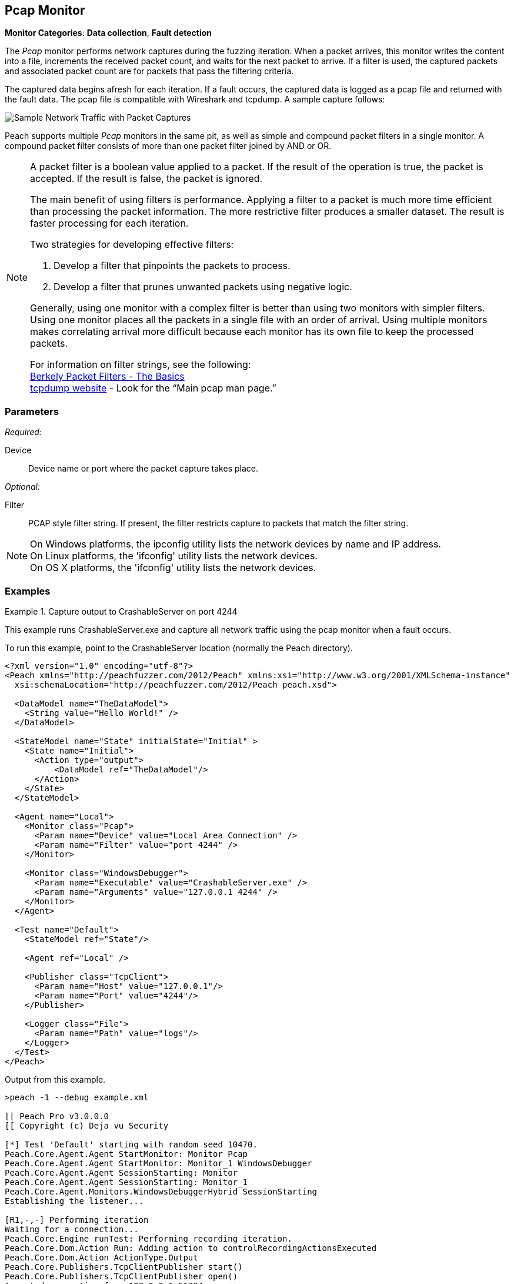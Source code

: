:images: ../images
<<<
[[Monitors_Pcap]]
== Pcap Monitor

*Monitor Categories*: *Data collection*, *Fault detection*

The _Pcap_ monitor performs network captures during the fuzzing iteration. When a packet 
arrives, this monitor writes the content into a file, increments the received packet count, 
and waits for the next packet to arrive. If a filter is used, the captured packets 
and associated packet count are for packets that pass the filtering criteria.

The captured data begins afresh for each iteration. If a fault occurs, the captured data is 
logged as a pcap file and returned with the fault data. The pcap file is compatible with 
Wireshark and tcpdump. A sample capture follows:

image::{images}/PacketCapture.PNG["Sample Network Traffic with Packet Captures", scalewidth="75%"]

Peach supports multiple _Pcap_ monitors in the same pit, as well as simple and 
compound packet filters in a single monitor. A compound packet filter consists of more than 
one packet filter joined by AND or OR. 

[NOTE]
==================================

A packet filter is a boolean value applied to a packet. If the result of the operation is 
true, the packet is accepted. If the result is false, the packet is ignored. 

The main benefit of using filters is performance. Applying a filter to a packet is much 
more time efficient than processing the packet information. The more restrictive filter 
produces a smaller dataset. The result is faster processing for each iteration.  

Two strategies for developing effective filters: 

. Develop a filter that pinpoints the packets to process.
. Develop a filter that prunes unwanted packets using negative logic.

Generally, using one monitor with a complex filter is better than using two monitors with 
simpler filters. Using one monitor places all the packets in a single file with 
an order of arrival. Using multiple monitors makes correlating arrival more difficult 
because each monitor has its own file to keep the processed packets.

For information on filter strings, see the following: +
http://www.infosecwriters.com/text_resources/pdf/JStebelton_BPF.pdf[Berkely Packet Filters - The Basics] +
http://www.tcpdump.org:[tcpdump website] - Look for the “Main pcap man page.”

==================================

=== Parameters

_Required:_

Device:: Device name or port where the packet capture takes place.

_Optional:_

Filter:: PCAP style filter string. If present, the filter restricts capture to packets that match the filter string.

NOTE: On Windows platforms, the +ipconfig+ utility lists the network devices by name and IP address. + 
On Linux platforms, the 'ifconfig' utility lists the network devices. +
On OS X platforms, the 'ifconfig' utility lists the network devices.




=== Examples

ifdef::peachug[]

.Show the network devices from ipconfig
====================

This example uses ipconfig from the Windows command line to list the available network devices on the 
system. The device names follow:

* Local Area Connection* 2
* Wi-Fi
* Ethernet
* VMware Network Adapter VMnet1
* VMware Network Adapter VMnet8
 
Type the following command and press ENTER.

-----------------------------------------------------------------

>ipconfig

The list of devices follows:

Windows IP Configuration

Wireless LAN adapter Local Area Connection* 2:

   Media State . . . . . . . . . . . : Media disconnected
   Connection-specific DNS Suffix  . :

Wireless LAN adapter Wi-Fi:

   Media State . . . . . . . . . . . : Media disconnected
   Connection-specific DNS Suffix  . :

Ethernet adapter Ethernet:

   Connection-specific DNS Suffix  . : int.dejavusecurity.com
   Link-local IPv6 Address . . . . . : fe80::d0ef:e30b:2d5c:12c5%3
   IPv4 Address. . . . . . . . . . . : 10.0.1.47
   Subnet Mask . . . . . . . . . . . : 255.255.255.0
   Default Gateway . . . . . . . . . : 10.0.1.1

Ethernet adapter VMware Network Adapter VMnet1:

   Connection-specific DNS Suffix  . :
   Link-local IPv6 Address . . . . . : fe80::7859:6e2f:6816:4c38%14
   IPv4 Address. . . . . . . . . . . : 192.168.47.1
   Subnet Mask . . . . . . . . . . . : 255.255.255.0
   Default Gateway . . . . . . . . . :

Ethernet adapter VMware Network Adapter VMnet8:

   Connection-specific DNS Suffix  . :
   Link-local IPv6 Address . . . . . : fe80::9185:c8de:2e72:1855%15
   IPv4 Address. . . . . . . . . . . : 192.168.127.1
   Subnet Mask . . . . . . . . . . . : 255.255.255.0
   Default Gateway . . . . . . . . . :

Tunnel adapter isatap.int.dejavusecurity.com:

   Media State . . . . . . . . . . . : Media disconnected
   Connection-specific DNS Suffix  . : int.dejavusecurity.com

Tunnel adapter isatap.{F82EF77C-E794-48F2-B588-30E9A54BF97D}:

   Media State . . . . . . . . . . . : Media disconnected
   Connection-specific DNS Suffix  . :

Tunnel adapter isatap.{144CE73D-88A3-4AE6-A26A-6D3F8ADCC960}:

   Media State . . . . . . . . . . . : Media disconnected
   Connection-specific DNS Suffix  . :

-----------------------------------------------------------------

====================

.Capture output to CrashableServer on port 4244
====================

This parameter example is from a setup that captures all network traffic using the pcap monitor when a fault occurs. When running the fuzzing definition for this example, a crash occurs after few iterations. When Peach logs the fault, a pcap file is created inside the fault record.

*Pcap monitor settings*
[cols="2,4" options="header",halign="center"] 
|==========================================================
|Parameter    |Value
|Device       |Local Area Connection
|Filter       |port 4244
|==========================================================

The setup for this example uses asecond monitor, the xref:Monitors_WindowsDebugger[Windows Debugger] monitor, to launch the CrashableServer executable, normally located in the Peach directory. The following table lists the parameters for that monitor.

*Windows Debugger monitor settings*
[cols="2,4" options="header",halign="center"] 
|==========================================================
|Parameter    |Value
|Executable   |CrashableServer.exe
|Arguments    |127.0.0.1 4244
|==========================================================


====================

endif::peachug[]


ifndef::peachug[]


.Capture output to CrashableServer on port 4244
==================
This example runs CrashableServer.exe and capture all network traffic using the pcap monitor when a fault occurs. 

To run this example, point to the CrashableServer location (normally the Peach directory).

[source,xml]
----
<?xml version="1.0" encoding="utf-8"?>
<Peach xmlns="http://peachfuzzer.com/2012/Peach" xmlns:xsi="http://www.w3.org/2001/XMLSchema-instance"
  xsi:schemaLocation="http://peachfuzzer.com/2012/Peach peach.xsd">

  <DataModel name="TheDataModel">
    <String value="Hello World!" />
  </DataModel>

  <StateModel name="State" initialState="Initial" >
    <State name="Initial">
      <Action type="output">
          <DataModel ref="TheDataModel"/>
      </Action>
    </State>
  </StateModel>

  <Agent name="Local">
    <Monitor class="Pcap">
      <Param name="Device" value="Local Area Connection" />
      <Param name="Filter" value="port 4244" />
    </Monitor>

    <Monitor class="WindowsDebugger">
      <Param name="Executable" value="CrashableServer.exe" />
      <Param name="Arguments" value="127.0.0.1 4244" />
    </Monitor>
  </Agent>

  <Test name="Default">
    <StateModel ref="State"/>

    <Agent ref="Local" />

    <Publisher class="TcpClient">
      <Param name="Host" value="127.0.0.1"/>
      <Param name="Port" value="4244"/>
    </Publisher>

    <Logger class="File">
      <Param name="Path" value="logs"/>
    </Logger>
  </Test>
</Peach>
----

Output from this example.

----
>peach -1 --debug example.xml

[[ Peach Pro v3.0.0.0
[[ Copyright (c) Deja vu Security

[*] Test 'Default' starting with random seed 10470.
Peach.Core.Agent.Agent StartMonitor: Monitor Pcap
Peach.Core.Agent.Agent StartMonitor: Monitor_1 WindowsDebugger
Peach.Core.Agent.Agent SessionStarting: Monitor
Peach.Core.Agent.Agent SessionStarting: Monitor_1
Peach.Core.Agent.Monitors.WindowsDebuggerHybrid SessionStarting
Establishing the listener...

[R1,-,-] Performing iteration
Waiting for a connection...
Peach.Core.Engine runTest: Performing recording iteration.
Peach.Core.Dom.Action Run: Adding action to controlRecordingActionsExecuted
Peach.Core.Dom.Action ActionType.Output
Peach.Core.Publishers.TcpClientPublisher start()
Peach.Core.Publishers.TcpClientPublisher open()
Accepted connection from 127.0.0.1:51784.
Peach.Core.Publishers.TcpClientPublisher output(12 bytes)
Peach.Core.Publishers.TcpClientPublisher

00000000   48 65 6C 6C 6F 20 57 6F  72 6C 64 21               Hello World!

Received 12 bytes from client.
Peach.Core.Publishers.TcpClientPublisher close()
Peach.Core.Publishers.TcpClientPublisher Shutting down connection to 127.0.0.1:4244
Connection closed by peer.
Shutting connection down...
Connection is down.
Waiting for a connection...
Peach.Core.Publishers.TcpClientPublisher Read 0 bytes from 127.0.0.1:4244, closing client connection.
Peach.Core.Publishers.TcpClientPublisher Closing connection to 127.0.0.1:4244
Peach.Core.Agent.Monitors.WindowsDebuggerHybrid DetectedFault()
Peach.Core.Agent.Monitors.WindowsDebuggerHybrid DetectedFault() - No fault detected
Peach.Core.Engine runTest: context.config.singleIteration == true
Peach.Core.Publishers.TcpClientPublisher stop()
Peach.Core.Agent.Agent SessionFinished: Monitor_1
Peach.Core.Agent.Monitors.WindowsDebuggerHybrid SessionFinished
Peach.Core.Agent.Monitors.WindowsDebuggerHybrid _StopDebugger
Peach.Core.Agent.Monitors.WindowsDebuggerHybrid _FinishDebugger
Peach.Core.Agent.Monitors.WindowsDebuggerHybrid _StopDebugger
Peach.Core.Agent.Agent SessionFinished: Monitor
Peach.Core.Agent.Monitors.WindowsDebuggerHybrid _StopDebugger
Peach.Core.Agent.Monitors.WindowsDebuggerHybrid _FinishDebugger
Peach.Core.Agent.Monitors.WindowsDebuggerHybrid _StopDebugger

[*] Test 'Default' finished.
----

Running this example for a few iterations will produce a crash. When Peach is logging the fault, a pcap file is created inside the fault record.

==================

endif::peachug[]
